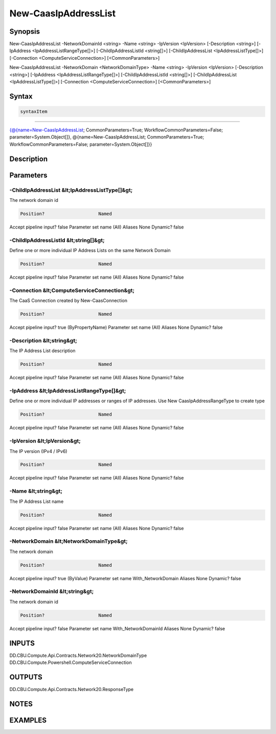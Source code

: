 ﻿New-CaasIpAddressList
===================

Synopsis
--------


New-CaasIpAddressList -NetworkDomainId <string> -Name <string> -IpVersion <IpVersion> [-Description <string>] [-IpAddress <IpAddressListRangeType[]>] [-ChildIpAddressListId <string[]>] [-ChildIpAddressList <IpAddressListType[]>] [-Connection <ComputeServiceConnection>] [<CommonParameters>]

New-CaasIpAddressList -NetworkDomain <NetworkDomainType> -Name <string> -IpVersion <IpVersion> [-Description <string>] [-IpAddress <IpAddressListRangeType[]>] [-ChildIpAddressListId <string[]>] [-ChildIpAddressList <IpAddressListType[]>] [-Connection <ComputeServiceConnection>] [<CommonParameters>]


Syntax
------

.. code-block:: powershell

    syntaxItem                                                                                                                                                                                                                        

----------                                                                                                                                                                                                                        

{@{name=New-CaasIpAddressList; CommonParameters=True; WorkflowCommonParameters=False; parameter=System.Object[]}, @{name=New-CaasIpAddressList; CommonParameters=True; WorkflowCommonParameters=False; parameter=System.Object[]}}


Description
-----------



Parameters
----------

-ChildIpAddressList &lt;IpAddressListType[]&gt;
~~~~~~~~~

The network domain id

.. code-block:: powershell

    Position?                    Named
Accept pipeline input?       false
Parameter set name           (All)
Aliases                      None
Dynamic?                     false

 
-ChildIpAddressListId &lt;string[]&gt;
~~~~~~~~~

Define one or more individual IP Address Lists on the same Network Domain

.. code-block:: powershell

    Position?                    Named
Accept pipeline input?       false
Parameter set name           (All)
Aliases                      None
Dynamic?                     false

 
-Connection &lt;ComputeServiceConnection&gt;
~~~~~~~~~

The CaaS Connection created by New-CaasConnection

.. code-block:: powershell

    Position?                    Named
Accept pipeline input?       true (ByPropertyName)
Parameter set name           (All)
Aliases                      None
Dynamic?                     false

 
-Description &lt;string&gt;
~~~~~~~~~

The IP Address List description

.. code-block:: powershell

    Position?                    Named
Accept pipeline input?       false
Parameter set name           (All)
Aliases                      None
Dynamic?                     false

 
-IpAddress &lt;IpAddressListRangeType[]&gt;
~~~~~~~~~

Define one or more individual IP addresses or ranges of IP addresses. Use New CaasIpAddressRangeType to create type

.. code-block:: powershell

    Position?                    Named
Accept pipeline input?       false
Parameter set name           (All)
Aliases                      None
Dynamic?                     false

 
-IpVersion &lt;IpVersion&gt;
~~~~~~~~~

The IP version (IPv4 / IPv6)

.. code-block:: powershell

    Position?                    Named
Accept pipeline input?       false
Parameter set name           (All)
Aliases                      None
Dynamic?                     false

 
-Name &lt;string&gt;
~~~~~~~~~

The IP Address List name

.. code-block:: powershell

    Position?                    Named
Accept pipeline input?       false
Parameter set name           (All)
Aliases                      None
Dynamic?                     false

 
-NetworkDomain &lt;NetworkDomainType&gt;
~~~~~~~~~

The network domain

.. code-block:: powershell

    Position?                    Named
Accept pipeline input?       true (ByValue)
Parameter set name           With_NetworkDomain
Aliases                      None
Dynamic?                     false

 
-NetworkDomainId &lt;string&gt;
~~~~~~~~~

The network domain id

.. code-block:: powershell

    Position?                    Named
Accept pipeline input?       false
Parameter set name           With_NetworkDomainId
Aliases                      None
Dynamic?                     false


INPUTS
------

DD.CBU.Compute.Api.Contracts.Network20.NetworkDomainType
DD.CBU.Compute.Powershell.ComputeServiceConnection


OUTPUTS
-------

DD.CBU.Compute.Api.Contracts.Network20.ResponseType


NOTES
-----



EXAMPLES
---------

